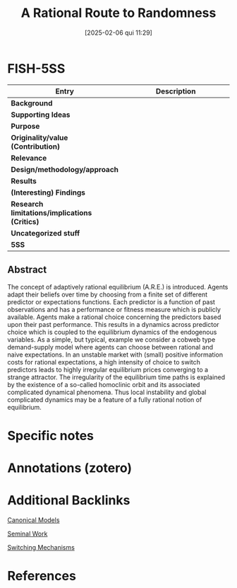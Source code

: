 #+OPTIONS: num:nil ^:{} toc:nil
#+title:      A Rational Route to Randomness
#+date:       [2025-02-06 qui 11:29]
#+filetags:   :bib:
#+identifier: 20250206T112902
#+BIBLIOGRAPHY: ~/Org/zotero_refs.bib
#+cite_export: csl apa.csl
#+reference:  brock_1997_Rational



* FISH-5SS

|---------------------------------------------+-----|
| <40>                                        |<50> |
| *Entry*                                       | *Description* |
|---------------------------------------------+-----|
| *Background*                                  |     |
| *Supporting Ideas*                            |     |
| *Purpose*                                     |     |
| *Originality/value (Contribution)*            |     |
| *Relevance*                                   |     |
| *Design/methodology/approach*                 |     |
| *Results*                                     |     |
| *(Interesting) Findings*                      |     |
| *Research limitations/implications (Critics)* |     |
| *Uncategorized stuff*                         |     |
| *5SS*                                         |     |
|---------------------------------------------+-----|


** Abstract

#+BEGIN_ABSTRACT
The concept of adaptively rational equilibrium (A.R.E.) is introduced. Agents adapt their beliefs over time by choosing from a finite set of different predictor or expectations functions. Each predictor is a function of past observations and has a performance or fitness measure which is publicly available. Agents make a rational choice concerning the predictors based upon their past performance. This results in a dynamics across predictor choice which is coupled to the equilibrium dynamics of the endogenous variables. As a simple, but typical, example we consider a cobweb type demand-supply model where agents can choose between rational and naive expectations. In an unstable market with (small) positive information costs for rational expectations, a high intensity of choice to switch predictors leads to highly irregular equilibrium prices converging to a strange attractor. The irregularity of the equilibrium time paths is explained by the existence of a so-called homoclinic orbit and its associated complicated dynamical phenomena. Thus local instability and global complicated dynamics may be a feature of a fully rational notion of equilibrium.
#+END_ABSTRACT


* Specific notes

* Annotations (zotero)

* Additional Backlinks

[[denote:20250202T115328][Canonical Models]]

[[denote:20250204T190112][Seminal Work]]

[[denote:20250203T184226][Switching Mechanisms]]


* References

#+print_bibliography:



#+print_bibliography:
